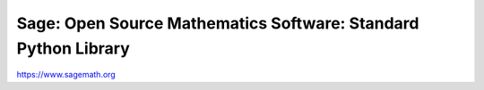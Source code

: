 =================================================================
 Sage: Open Source Mathematics Software: Standard Python Library
=================================================================

https://www.sagemath.org
